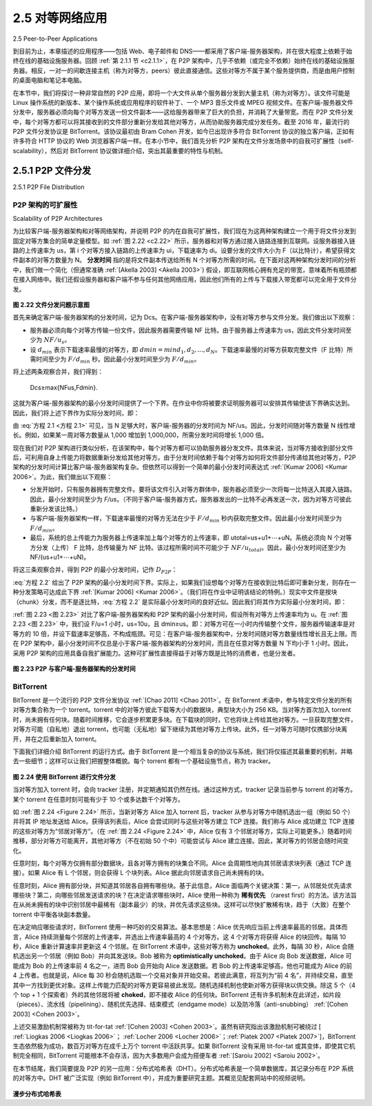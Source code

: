 .. _c2.5:

2.5 对等网络应用
=======================================
2.5 Peer-to-Peer Applications

到目前为止，本章描述的应用程序——包括 Web、电子邮件和 DNS——都采用了客户端-服务器架构，并在很大程度上依赖于始终在线的基础设施服务器。回顾 :ref:`第 2.1.1 节 <c2.1.1>`，在 P2P 架构中，几乎不依赖（或完全不依赖）始终在线的基础设施服务器。相反，一对一的间歇连接主机（称为对等方，peers）彼此直接通信。这些对等方不属于某个服务提供商，而是由用户控制的桌面电脑和笔记本电脑。

在本节中，我们将探讨一种非常自然的 P2P 应用，即将一个大文件从单个服务器分发到大量主机（称为对等方）。该文件可能是 Linux 操作系统的新版本、某个操作系统或应用程序的软件补丁、一个 MP3 音乐文件或 MPEG 视频文件。在客户端-服务器文件分发中，服务器必须向每个对等方发送一份文件副本——这给服务器带来了巨大的负担，并消耗了大量带宽。而在 P2P 文件分发中，每个对等方都可以将其接收到的文件部分重新分发给其他对等方，从而协助服务器完成分发任务。截至 2016 年，最流行的 P2P 文件分发协议是 BitTorrent。该协议最初由 Bram Cohen 开发，如今已出现许多符合 BitTorrent 协议的独立客户端，正如有许多符合 HTTP 协议的 Web 浏览器客户端一样。在本小节中，我们首先分析 P2P 架构在文件分发场景中的自我可扩展性（self-scalability），然后对 BitTorrent 协议做详细介绍，突出其最重要的特性与机制。

.. toggle::

   The applications described in this chapter thus far—including the Web, e-mail, and DNS—all employ client-server architectures with significant reliance on always-on infrastructure servers. Recall from :ref:`Section 2.1.1 <c2.1.1>` that with a P2P architecture, there is minimal (or no) reliance on always-on infrastructure servers. Instead, pairs of intermittently connected hosts, called peers, communicate directly with each other. The peers are not owned by a service provider, but are instead desktops and laptops controlled by users.

   In this section we consider a very natural P2P application, namely, distributing a large file from a single server to a large number of hosts (called peers). The file might be a new version of the Linux operating system, a software patch for an existing operating system or application, an MP3 music file, or an MPEG video file. In client-server file distribution, the server must send a copy of the file to each of the peers—placing an enormous burden on the server and consuming a large amount of server bandwidth. In P2P file distribution, each peer can redistribute any portion of the file it has received to any other peers, thereby assisting the server in the distribution process. As of 2016, the most popular P2P file distribution protocol is BitTorrent. Originally developed by Bram Cohen, there are now many different independent BitTorrent clients conforming to the BitTorrent protocol, just as there are a number of Web browser clients that conform to the HTTP protocol. In this subsection, we first examine the self- scalability of P2P architectures in the context of file distribution. We then describe BitTorrent in some detail, highlighting its most important characteristics and features.

.. _c2.5.1:

2.5.1 P2P 文件分发
-------------------------------------------------------
2.5.1 P2P File Distribution

P2P 架构的可扩展性
~~~~~~~~~~~~~~~~~~~~~~~~~~~~~~~~~~~
Scalability of P2P Architectures

为比较客户端-服务器架构和对等网络架构，并说明 P2P 的内在自我可扩展性，我们现在为这两种架构建立一个用于将文件分发到固定对等方集合的简单定量模型。如 :ref:`图 2.22 <c2.22>` 所示，服务器和对等方通过接入链路连接到互联网。设服务器接入链路的上传速率为 us，第 i 个对等方接入链路的上传速率为 ui，下载速率为 di。设要分发的文件大小为 F（以比特计），希望获得文件副本的对等方数量为 N。 **分发时间** 指的是将文件副本传送给所有 N 个对等方所需的时间。在下面对这两种架构分发时间的分析中，我们做一个简化（但通常准确 :ref:`[Akella 2003] <Akella 2003>`) 假设，即互联网核心拥有充足的带宽，意味着所有瓶颈都在接入网络中。我们还假设服务器和客户端不参与任何其他网络应用，因此他们所有的上传与下载接入带宽都可以完全用于文件分发。

.. _图 2.22:

.. figure:: ../img/176-0.png
   :align: center

**图 2.22 文件分发问题示意图**

首先来确定客户端-服务器架构的分发时间，记为 Dcs。在客户端-服务器架构中，没有对等方参与文件分发。我们做出以下观察：

- 服务器必须向每个对等方传输一份文件，因此服务器需要传输 NF 比特。由于服务器上传速率为 us，因此文件分发时间至少为 :math:`NF/u_s`。
- 设 :math:`d_{min}` 表示下载速率最慢的对等方，即 :math:`dmin=min{d_1,d_2,. . .,d_N}`。下载速率最慢的对等方获取完整文件（F 比特）所需时间至少为 :math:`F/d_{min}` 秒。因此最小分发时间至少为 :math:`F/d_{min}`。

将上述两条观察合并，我们得到：

    Dcs≥max{NFus,Fdmin}.

这就为客户端-服务器架构的最小分发时间提供了一个下界。在作业中你将被要求证明服务器可以安排其传输使该下界确实达到。因此，我们将上述下界作为实际分发时间，即：

.. math::
   :label: 方程 2.1

    Dcs≥max{NFus,Fdmin}.

由 :eq:`方程 2.1 <方程 2.1>` 可见，当 N 足够大时，客户端-服务器的分发时间为 NF/us。因此，分发时间随对等方数量 N 线性增长。例如，如果某一周对等方数量从 1,000 增加到 1,000,000，所需分发时间将增长 1,000 倍。

现在我们对 P2P 架构进行类似分析，在该架构中，每个对等方都可以协助服务器分发文件。具体来说，当对等方接收到部分文件后，可利用自身上传能力将数据重新分发给其他对等方。由于分发时间依赖于每个对等方如何将文件部分传递给其他对等方，P2P 架构的分发时间计算比客户端-服务器架构复杂。但依然可以得到一个简单的最小分发时间表达式 :ref:`[Kumar 2006] <Kumar 2006>`。为此，我们做出以下观察：

- 分发开始时，只有服务器拥有完整文件。要将该文件引入对等方群体中，服务器必须至少一次将每一比特送入其接入链路。因此，最小分发时间至少为 *F/us*。（不同于客户端-服务器方式，服务器发出的一比特不必再发送一次，因为对等方可彼此重新分发该比特。）
- 与客户端-服务器架构一样，下载速率最慢的对等方无法在少于 :math:`F/d_{min}` 秒内获取完整文件。因此最小分发时间至少为 :math:`F/d_{min}`。
- 最后，系统的总上传能力为服务器上传速率加上每个对等方的上传速率，即 utotal=us+u1+⋯+uN。系统必须向 N 个对等方分发（上传） F 比特，总传输量为 NF 比特。该过程所需时间不可能少于 :math:`NF/u_{total}`。因此，最小分发时间还至少为 NF/(us+u1+⋯+uN)。

将这三条观察合并，得到 P2P 的最小分发时间，记作 :math:`D_{P2P}`：

.. math::
   :label: 方程 2.2

   DP2P ≥ max{Fus,Fdmin,NFus+∑i=1Nui}            

:eq:`方程 2.2` 给出了 P2P 架构的最小分发时间下界。实际上，如果我们设想每个对等方在接收到比特后即可重新分发，则存在一种分发策略可达成此下界 :ref:`[Kumar 2006] <Kumar 2006>`。（我们将在作业中证明该结论的特例。）现实中文件是按块（chunk）分发，而不是逐比特，:eq:`方程 2.2` 是实际最小分发时间的良好近似。因此我们将其作为实际最小分发时间，即：

.. math::
   :label: 方程 2.3

    DP2P=max{Fus,Fdmin,NFus+∑i=1Nui}

:ref:`图 2.23 <图 2.23>` 对比了客户端-服务器架构和 P2P 架构的最小分发时间，假设所有对等方上传速率均为 u。在 :ref:`图 2.23 <图 2.23>` 中，我们设 F/u=1 小时，us=10u，且 dmin≥us。即：对等方可在一小时内传输整个文件，服务器传输速率是对等方的 10 倍，并设下载速率足够高，不构成瓶颈。可见：在客户端-服务器架构中，分发时间随对等方数量线性增长且无上限。而在 P2P 架构中，最小分发时间不仅总是小于客户端-服务器架构的分发时间，而且在任意对等方数量 N 下均小于 1 小时。因此，采用 P2P 架构的应用具备自我扩展能力。这种可扩展性直接得益于对等方既是比特的消费者，也是分发者。

.. _图 2.23:

.. figure:: ../img/178-0.png
   :align: center

**图 2.23 P2P 与客户端-服务器架构的分发时间**

.. toggle::
   
   To compare client-server architectures with peer-to-peer architectures, and illustrate the inherent self- scalability of P2P, we now consider a simple quantitative model for distributing a file to a fixed set of peers for both architecture types. As shown in :ref:`Figure 2.22 <c2.22>`, the server and the peers are connected to the Internet with access links. Denote the upload rate of the server’s access link by us, the upload rate of the ith peer’s access link by ui, and the download rate of the ith peer’s access link by di. Also denote the size of the file to be distributed (in bits) by F and the number of peers that want to obtain a copy of the file by N. The **distribution time** is the time it takes to get a copy of the file to all N peers. In our analysis of the distribution time below, for both client-server and P2P architectures, we make the simplifying (and generally accurate :ref:`[Akella 2003] <Akella 2003>`) assumption that the Internet core has abundant bandwidth, implying that all of the bottlenecks are in access networks. We also suppose that the server and clients are not participating in any other network applications, so that all of their upload and download access bandwidth can be fully devoted to distributing this file.
   
   .. _Figure 2.22:
   
   .. figure:: ../img/176-0.png
      :align: center
   
   **Figure 2.22 An illustrative file distribution problem**
   
   Let’s first determine the distribution time for the client-server architecture, which we denote by Dcs. In the client-server architecture, none of the peers aids in distributing the file. We make the following observations:
   
   - The server must transmit one copy of the file to each of the N peers. Thus the server must transmit NF bits. Since the server’s upload rate is us, the time to distribute the file must be at least :math:`NF/u_s`.
   - Let :math:`d_{min}` denote the download rate of the peer with the lowest download rate, that is, :math:`dmin=min{d_1,d_p,. . .,d_N}`. The peer with the lowest download rate cannot obtain all *F* bits of the file in less than :math:`F/d_{min}` seconds. Thus the minimum distribution time is at least :math:`F/d_{min}`.
   
   Putting these two observations together, we obtain 
   
       Dcs≥max{NFus,Fdmin}.
   
   This provides a lower bound on the minimum distribution time for the client-server architecture. In the homework problems you will be asked to show that the server can schedule its transmissions so that the lower bound is actually achieved. So let’s take this lower bound provided above as the actual distribution time, that is,
   
   .. _Equation 2.1:
   
       Dcs≥max{NFus,Fdmin}.                                        (2.1)
   
   We see from :ref:`Equation 2.1 <Equation 2.1>` that for N large enough, the client-server distribution time is given by NF/us. Thus, the distribution time increases linearly with the number of peers N. So, for example, if the number of peers from one week to the next increases a thousand-fold from a thousand to a million, the time required to distribute the file to all peers increases by 1,000.
   
   Let’s now go through a similar analysis for the P2P architecture, where each peer can assist the server in distributing the file. In particular, when a peer receives some file data, it can use its own upload capacity to redistribute the data to other peers. Calculating the distribution time for the P2P architecture is somewhat more complicated than for the client-server architecture, since the distribution time depends on how each peer distributes portions of the file to the other peers. Nevertheless, a simple expression for the minimal distribution time can be obtained :ref:`[Kumar 2006] <Kumar 2006>`. To this end, we first make the following observations:
   
   - At the beginning of the distribution, only the server has the file. To get this file into the community of peers, the server must send each bit of the file at least once into its access link. Thus, the minimum distribution time is at least *F/us*. (Unlike the client-server scheme, a bit sent once by the server may not have to be sent by the server again, as the peers may redistribute the bit among themselves.)
   - As with the client-server architecture, the peer with the lowest download rate cannot obtain all F bits of the file in less than :math:`F/d_{min}` seconds. Thus the minimum distribution time is at least :math:`F/d_{min}`.
   - Finally, observe that the total upload capacity of the system as a whole is equal to the upload rate of the server plus the upload rates of each of the individual peers, that is, utotal=us+u1+⋯+uN. The system must deliver (upload) F bits to each of the N peers, thus delivering a total of NF bits. This cannot be done at a rate faster than :math:`u_{total}`. Thus, the minimum distribution time is also at least NF/(us+u1+⋯+uN). 
   
   Putting these three observations together, we obtain the minimum distribution time for P2P, denoted by :math:`D_{P2P}`.
   
   .. _Equation 2.2:
   
       DP2P≥max{Fus,Fdmin,NFus+∑i=1Nui}            (2.2)
   
   :ref:`Equation 2.2 <Equation 2.2>` provides a lower bound for the minimum distribution time for the P2P architecture. It turns out that if we imagine that each peer can redistribute a bit as soon as it receives the bit, then there is a redistribution scheme that actually achieves this lower bound :ref:`[Kumar 2006] <Kumar 2006>`. (We will prove a special case of this result in the homework.) In reality, where chunks of the file are redistributed rather than individual bits, :ref:`Equation 2.2 <Equation 2.2>` serves as a good approximation of the actual minimum distribution time. Thus, let’s take the lower bound provided by :ref:`Equation 2.2 <Equation 2.2>` as the actual minimum distribution time, that is,
   
   .. _Equation 2.3:
   
       DP2P=max{Fus,Fdmin,NFus+∑i=1Nui}            (2.3)
   
   
   :ref:`Figure 2.23 <Figure 2.23>` compares the minimum distribution time for the client-server and P2P architectures
   assuming that all peers have the same upload rate u. In :ref:`Figure 2.23 <Figure 2.23>`, we have set F/u=1 hour, us=10u, and dmin≥us. Thus, a peer can transmit the entire file in one hour, the server transmission rate is 10 times the peer upload rate, and (for simplicity) the peer download rates are set large enough so as not to have an effect. We see from :ref:`Figure 2.23 <Figure 2.23>` that for the client-server architecture, the distribution time increases linearly and without bound as the number of peers increases. However, for the P2P architecture, the minimal distribution time is not only always less than the distribution time of the client-server architecture; it is also less than one hour for any number of peers N. Thus, applications with the P2P architecture can be self-scaling. This scalability is a direct consequence of peers being redistributors as well as consumers of bits.
   
   .. _Figure 2.23:
   
   .. figure:: ../img/178-0.png
      :align: center
   
   **Figure 2.23 Distribution time for P2P and client-server architectures**

BitTorrent
~~~~~~~~~~~~~~

BitTorrent 是一个流行的 P2P 文件分发协议 :ref:`[Chao 2011] <Chao 2011>`。在 BitTorrent 术语中，参与特定文件分发的所有对等方集合称为一个 torrent。torrent 中的对等方彼此下载等大小的数据块，典型块大小为 256 KB。当对等方首次加入 torrent 时，尚未拥有任何块。随着时间推移，它会逐步积累更多块。在下载块的同时，它也将块上传给其他对等方。一旦获取完整文件，对等方可能（自私地）退出 torrent，也可能（无私地）留下继续为其他对等方上传块。此外，任一对等方可随时仅携部分块离开，并在之后重新加入 torrent。

下面我们详细介绍 BitTorrent 的运行方式。由于 BitTorrent 是一个相当复杂的协议与系统，我们将仅描述其最重要的机制，并略去一些细节；这样可以让我们把握整体概貌。每个 torrent 都有一个基础设施节点，称为 tracker。

.. _Figure 2.24:

.. figure:: ../img/179-0.png
   :align: center

**图 2.24 使用 BitTorrent 进行文件分发**

当对等方加入 torrent 时，会向 tracker 注册，并定期通知其仍然在线。通过这种方式，tracker 记录当前参与 torrent 的对等方。某个 torrent 在任意时刻可能有少于 10 个或多达数千个对等方。

如 :ref:`图 2.24 <Figure 2.24>` 所示，当新对等方 Alice 加入 torrent 后，tracker 从参与对等方中随机选出一组（例如 50 个）并将其 IP 地址发送给 Alice。获得该列表后，Alice 会尝试同时与这些对等方建立 TCP 连接。我们称与 Alice 成功建立 TCP 连接的这些对等方为“邻居对等方”。（在 :ref:`图 2.24 <Figure 2.24>` 中，Alice 仅有 3 个邻居对等方，实际上可能更多。）随着时间推移，部分对等方可能离开，其他对等方（不在初始 50 个中）可能尝试与 Alice 建立连接。因此，某对等方的邻居会随时间变化。

任意时刻，每个对等方仅拥有部分数据块，且各对等方拥有的块集合不同。Alice 会周期性地向其邻居请求块列表（通过 TCP 连接）。如果 Alice 有 L 个邻居，则会获得 L 个块列表。Alice 据此向邻居请求自己尚未拥有的块。

任意时刻，Alice 拥有部分块，并知道其邻居各自拥有哪些块。基于此信息，Alice 面临两个关键决策：第一，从邻居处优先请求哪些块？第二，向哪些邻居发送请求的块？在决定请求哪些块时，Alice 使用一种称为 **稀有优先** （rarest first）的方法。该方法旨在从尚未拥有的块中识别邻居中最稀有（副本最少）的块，并优先请求这些块。这样可以尽快扩散稀有块，趋于（大致）在整个 torrent 中平衡各块副本数量。

在决定响应哪些请求时，BitTorrent 使用一种巧妙的交易算法。基本思想是：Alice 优先响应当前上传速率最高的邻居。具体而言，Alice 持续测量每个邻居的上传速率，并选出上传速率最高的 4 个对等方。这 4 个对等方将获得 Alice 的块回传。每隔 10 秒，Alice 重新计算速率并更新这 4 个邻居。在 BitTorrent 术语中，这些对等方称为 **unchoked**。此外，每隔 30 秒，Alice 会随机选出另一个邻居（例如 Bob）并向其发送块。Bob 被称为 **optimistically unchoked**。由于 Alice 向 Bob 发送数据，Alice 可能成为 Bob 的上传速率前 4 名之一，进而 Bob 会开始向 Alice 发送数据。若 Bob 的上传速率足够高，他也可能成为 Alice 的前 4 上传者。也就是说，Alice 每 30 秒会随机选取一个交易对象并开始交易。若彼此满意，将互列为“前 4 名”，并持续交易，直至其中一方找到更优对象。这样上传能力匹配的对等方更容易彼此发现。随机选择机制也使新对等方获得块以供交换。除这 5 个（4 个 top + 1 个探索者）外的其他邻居将被 **choked**，即不接收 Alice 的任何块。BitTorrent 还有许多机制未在此详述，如片段（pieces）、流水线（pipelining）、随机优先选择、结束模式（endgame mode）以及防冷落（anti-snubbing） :ref:`[Cohen 2003] <Cohen 2003>`。

上述交易激励机制常被称为 tit-for-tat :ref:`[Cohen 2003] <Cohen 2003>`。虽然有研究指出该激励机制可被绕过 [ :ref:`Liogkas 2006 <Liogkas 2006>`； :ref:`Locher 2006 <Locher 2006>`；:ref:`Piatek 2007 <Piatek 2007>`]，BitTorrent 生态依然极为成功，数百万对等方在成千上万个 torrent 中活跃共享。如果 BitTorrent 没有采用 tit-for-tat 或其变体，即使其它机制完全相同，BitTorrent 可能根本不会存活，因为大多数用户会成为搭便车者 :ref:`[Saroiu 2002] <Saroiu 2002>`。

在本节结尾，我们简要提及 P2P 的另一应用：分布式哈希表（DHT）。分布式哈希表是一个简单数据库，其记录分布在 P2P 系统的对等方中。DHT 被广泛实现（例如 BitTorrent 中），并成为重要研究主题。其概览见配套网站中的视频说明。

.. figure:: ../img/181-0.png 
   :align: center

**漫步分布式哈希表**

.. toggle::

   BitTorrent is a popular P2P protocol for file distribution :ref:`[Chao 2011] <Chao 2011>` . In BitTorrent lingo, the collection of all peers participating in the distribution of a particular file is called a torrent. Peers in a torrent download equal-size chunks of the file from one another, with a typical chunk size of 256 KBytes. When a peer first joins a torrent, it has no chunks. Over time it accumulates more and more chunks. While it downloads chunks it also uploads chunks to other peers. Once a peer has acquired the entire file, it may (selfishly) leave the torrent, or (altruistically) remain in the torrent and continue to upload chunks to other peers. Also, any peer may leave the torrent at any time with only a subset of chunks, and later rejoin the torrent.
   
   Let’s now take a closer look at how BitTorrent operates. Since BitTorrent is a rather complicated protocol and system, we’ll only describe its most important mechanisms, sweeping some of the details under the rug; this will allow us to see the forest through the trees. Each torrent has an infrastructure
   node called a tracker.
   
   .. figure:: ../img/179-0.png
      :align: center
   
   **Figure 2.24 File distribution with BitTorrent**
   
   When a peer joins a torrent, it registers itself with the tracker and periodically informs the tracker that it is still in the torrent. In this manner, the tracker keeps track of the peers that are participating in the torrent. A given torrent may have fewer than ten or more than a thousand peers participating at any instant of time.
   
   As shown in :ref:`Figure 2.24 <Figure 2.24>`, when a new peer, Alice, joins the torrent, the tracker randomly selects a subset of peers (for concreteness, say 50) from the set of participating peers, and sends the IP addresses of these 50 peers to Alice. Possessing this list of peers, Alice attempts to establish concurrent TCP connections with all the peers on this list. Let’s call all the peers with which Alice succeeds in establishing a TCP connection “neighboring peers.” (In :ref:`Figure 2.24 <Figure 2.24>` , Alice is shown to have only three neighboring peers. Normally, she would have many more.) As time evolves, some of these peers may leave and other peers (outside the initial 50) may attempt to establish TCP connections with Alice. So a peer’s neighboring peers will fluctuate over time.
   
   At any given time, each peer will have a subset of chunks from the file, with different peers having different subsets. Periodically, Alice will ask each of her neighboring peers (over the TCP connections) for the list of the chunks they have. If Alice has L different neighbors, she will obtain L lists of chunks. With this knowledge, Alice will issue requests (again over the TCP connections) for chunks she currently does not have.
   
   So at any given instant of time, Alice will have a subset of chunks and will know which chunks her neighbors have. With this information, Alice will have two important decisions to make. First, which chunks should she request first from her neighbors? And second, to which of her neighbors should she send requested chunks? In deciding which chunks to request, Alice uses a technique called **rarest first**. The idea is to determine, from among the chunks she does not have, the chunks that are the rarest among her neighbors (that is, the chunks that have the fewest repeated copies among her neighbors) and then request those rarest chunks first. In this manner, the rarest chunks get more quickly redistributed, aiming to (roughly) equalize the numbers of copies of each chunk in the torrent.
   
   To determine which requests she responds to, BitTorrent uses a clever trading algorithm. The basic idea
   is that Alice gives priority to the neighbors that are currently supplying her data at the highest rate. Specifically, for each of her neighbors, Alice continually measures the rate at which she receives bits and determines the four peers that are feeding her bits at the highest rate. She then reciprocates by sending chunks to these same four peers. Every 10 seconds, she recalculates the rates and possibly modifies the set of four peers. In BitTorrent lingo, these four peers are said to be **unchoked**. Importantly, every 30 seconds, she also picks one additional neighbor at random and sends it chunks. Let’s call the randomly chosen peer Bob. In BitTorrent lingo, Bob is said to be **optimistically unchoked**. Because Alice is sending data to Bob, she may become one of Bob’s top four uploaders, in which case Bob would start to send data to Alice. If the rate at which Bob sends data to Alice is high enough, Bob could then, in turn, become one of Alice’s top four uploaders. In other words, every 30 seconds, Alice will randomly choose a new trading partner and initiate trading with that partner. If the two peers are satisfied with the trading, they will put each other in their top four lists and continue trading with each other until one of the peers finds a better partner. The effect is that peers capable of uploading at compatible rates tend to find each other. The random neighbor selection also allows new peers to get chunks, so that they can have something to trade. All other neighboring peers besides these five peers
   (four “top” peers and one probing peer) are “choked,” that is, they do not receive any chunks from Alice. BitTorrent has a number of interesting mechanisms that are not discussed here, including pieces (mini- chunks), pipelining, random first selection, endgame mode, and anti-snubbing :ref:`[Cohen 2003] <Cohen 2003>`.
   
   The incentive mechanism for trading just described is often referred to as tit-for-tat :ref:`[Cohen 2003] <Cohen 2003>`. It has been shown that this incentive scheme can be circumvented [ :ref:`Liogkas 2006 <Liogkas 2006>`; :ref:`Locher 2006 <Locher 2006>`; :ref:`Piatek 2007 <Piatek 2007>`]. Nevertheless, the BitTorrent ecosystem is wildly successful, with millions of simultaneous peers actively sharing files in hundreds of thousands of torrents. If BitTorrent had been designed without tit-for-tat (or a variant), but otherwise exactly the same, BitTorrent would likely not even exist now, as the majority of the users would have been freeriders :ref:`[Saroiu 2002] <Saroiu 2002>`.
   
   We close our discussion on P2P by briefly mentioning another application of P2P, namely, Distributed Hast Table (DHT). A distributed hash table is a simple database, with the database records being distributed over the peers in a P2P system. DHTs have been widely implemented (e.g., in BitTorrent) and have been the subject of extensive research. An overview is provided in a Video Note in the companion website.
   
   .. figure:: ../img/181-0.png 
      :align: center
   
   **Walking though distributed hash tables**


